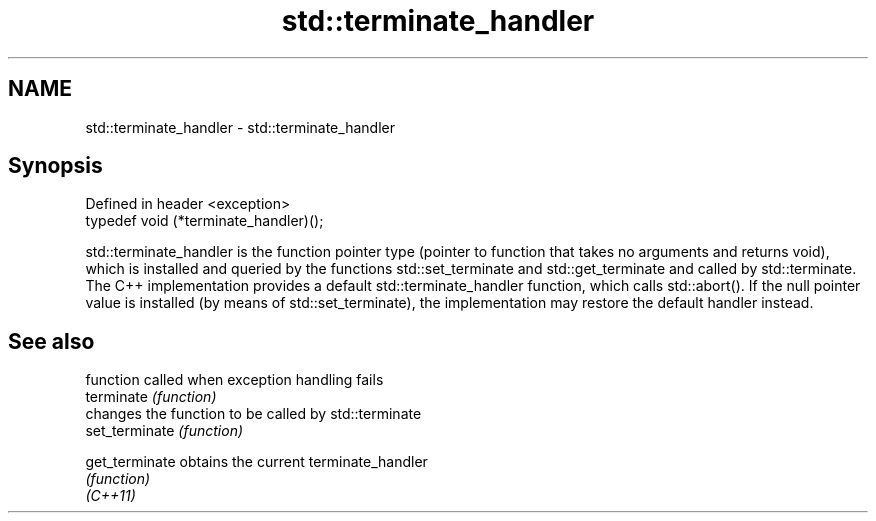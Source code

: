 .TH std::terminate_handler 3 "2020.03.24" "http://cppreference.com" "C++ Standard Libary"
.SH NAME
std::terminate_handler \- std::terminate_handler

.SH Synopsis

  Defined in header <exception>
  typedef void (*terminate_handler)();

  std::terminate_handler is the function pointer type (pointer to function that takes no arguments and returns void), which is installed and queried by the functions std::set_terminate and std::get_terminate and called by std::terminate.
  The C++ implementation provides a default std::terminate_handler function, which calls std::abort(). If the null pointer value is installed (by means of std::set_terminate), the implementation may restore the default handler instead.

.SH See also


                function called when exception handling fails
  terminate     \fI(function)\fP
                changes the function to be called by std::terminate
  set_terminate \fI(function)\fP

  get_terminate obtains the current terminate_handler
                \fI(function)\fP
  \fI(C++11)\fP




